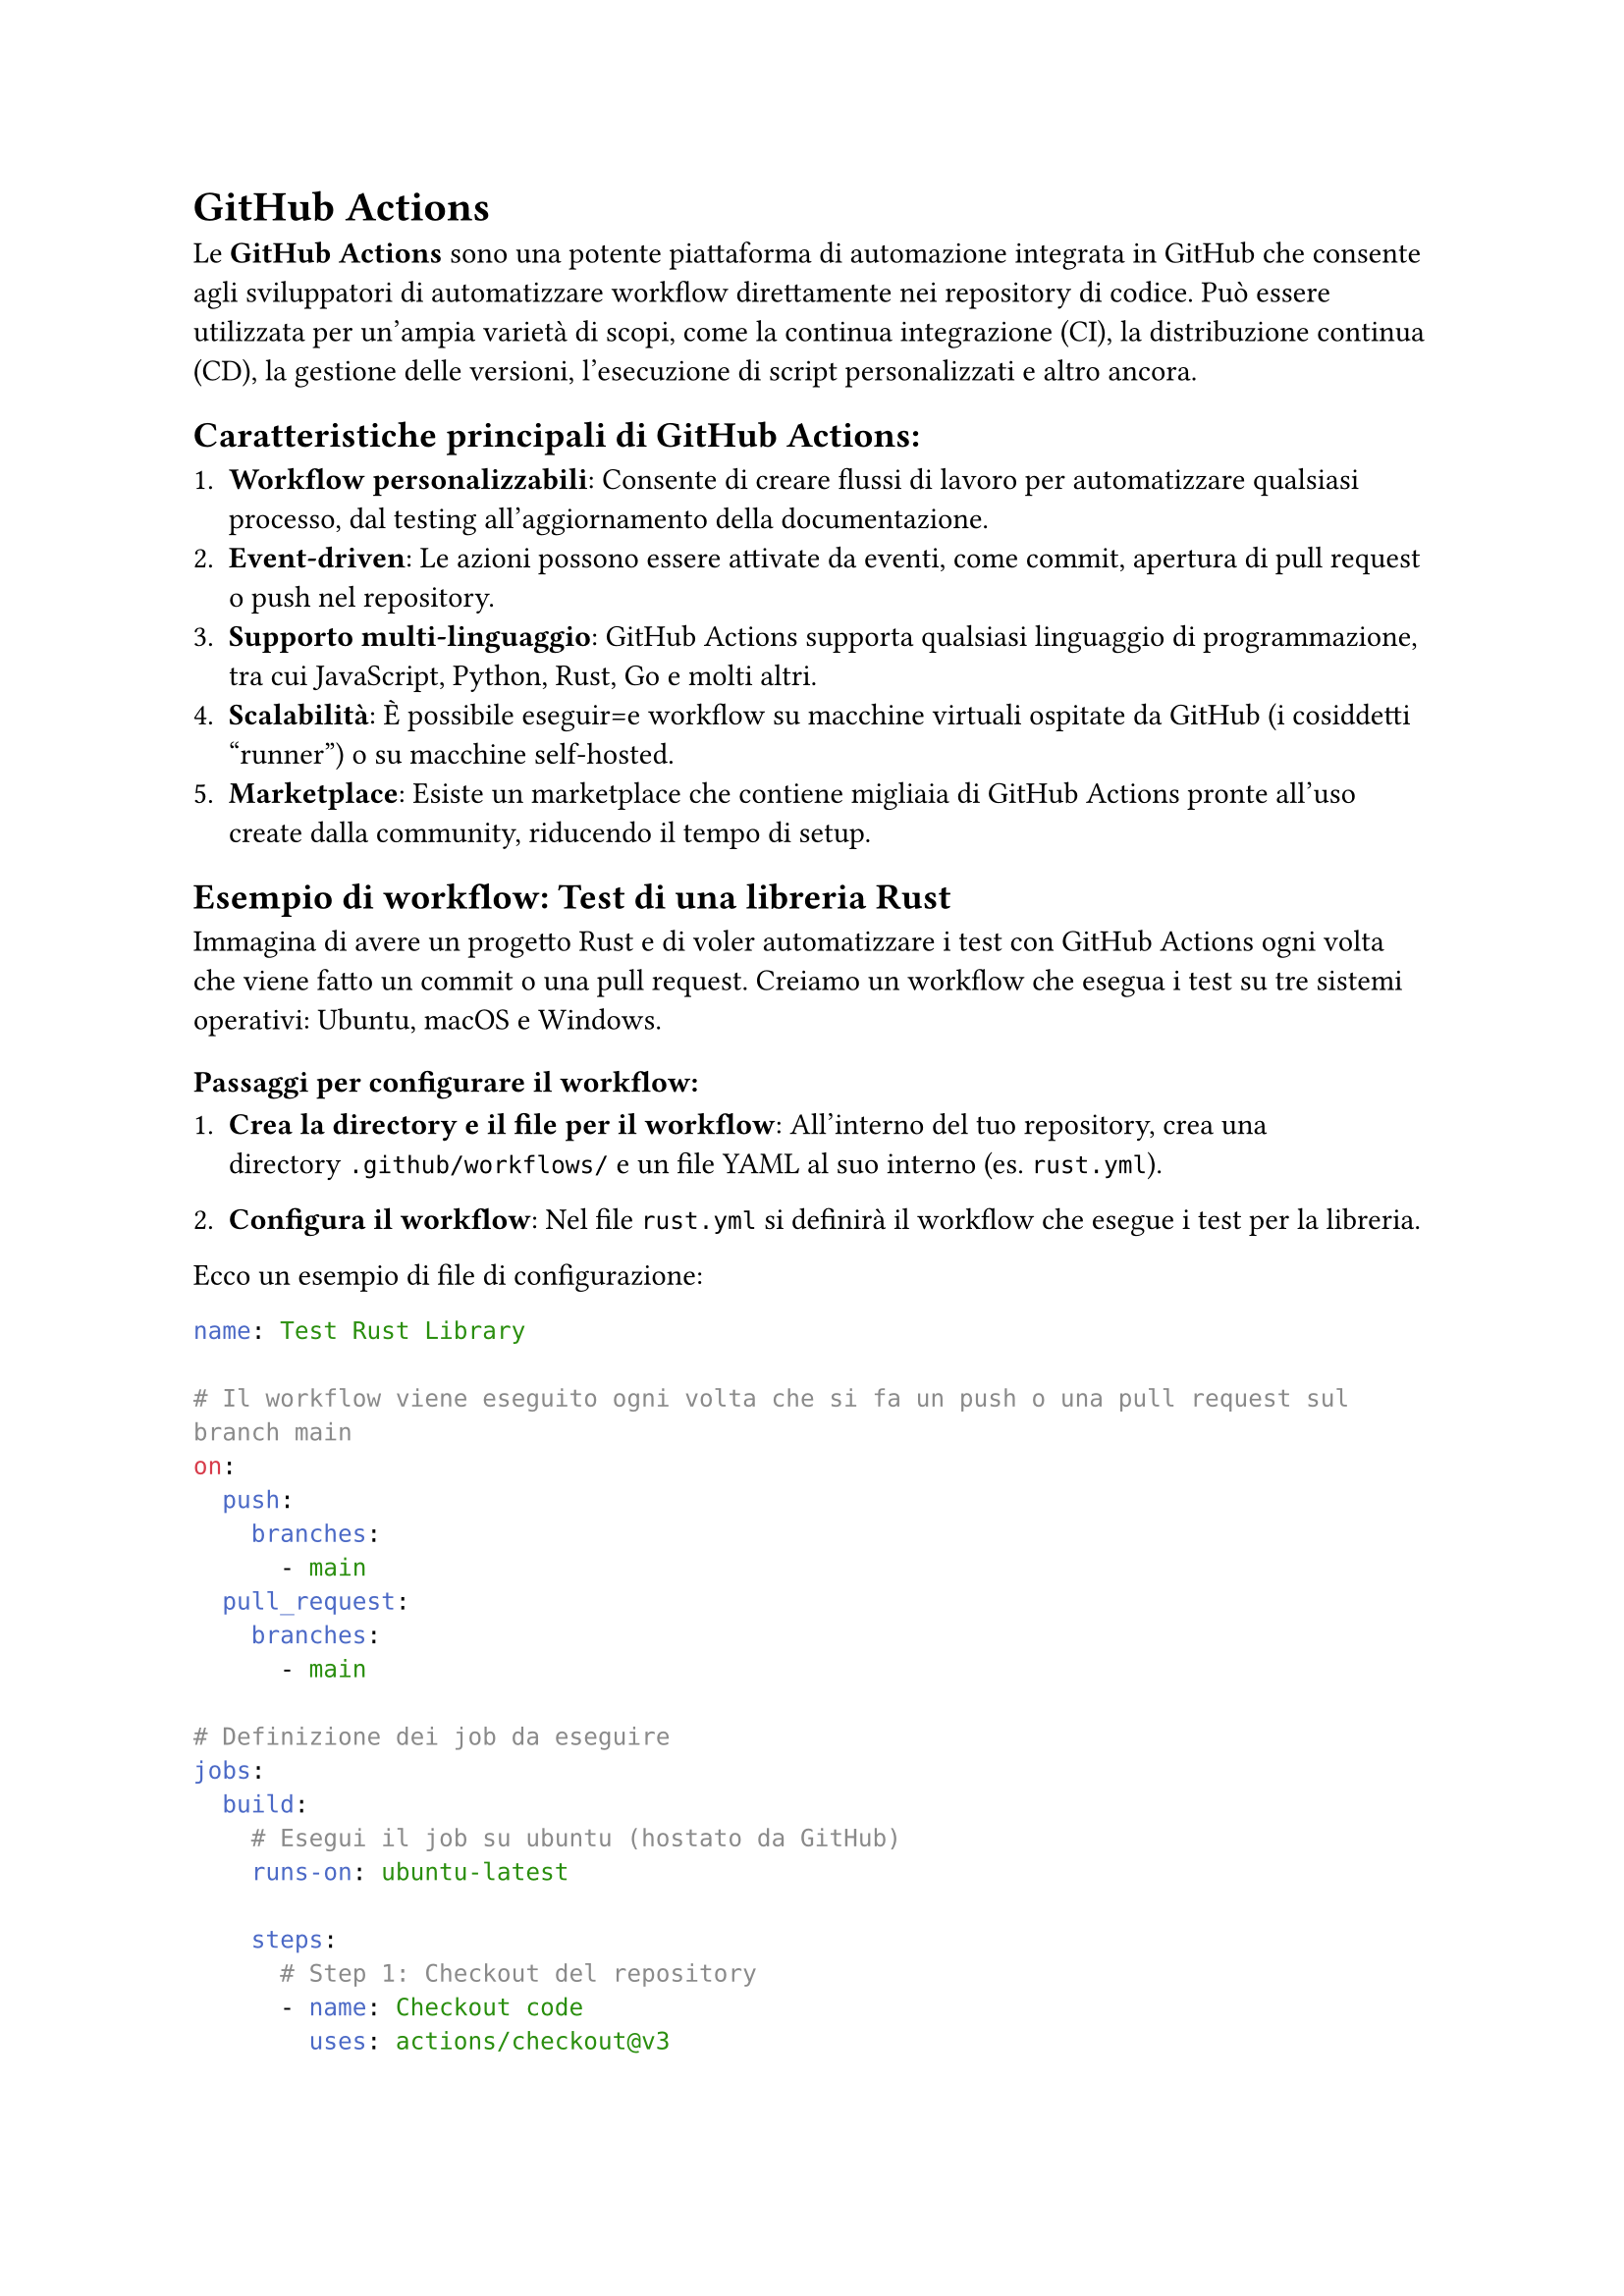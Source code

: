 = GitHub Actions

Le *GitHub Actions* sono una potente piattaforma di automazione integrata in GitHub che consente agli sviluppatori di automatizzare workflow direttamente nei repository di codice. Può essere utilizzata per un'ampia varietà di scopi, come la continua integrazione (CI), la distribuzione continua (CD), la gestione delle versioni, l'esecuzione di script personalizzati e altro ancora.

== Caratteristiche principali di GitHub Actions:

+ *Workflow personalizzabili*: Consente di creare flussi di lavoro per automatizzare qualsiasi processo, dal testing all'aggiornamento della documentazione.
+ *Event-driven*: Le azioni possono essere attivate da eventi, come commit, apertura di pull request o push nel repository.
+ *Supporto multi-linguaggio*: GitHub Actions supporta qualsiasi linguaggio di programmazione, tra cui JavaScript, Python, Rust, Go e molti altri.
+ *Scalabilità*: È possibile eseguir=e workflow su macchine virtuali ospitate da GitHub (i cosiddetti "runner") o su macchine self-hosted.
+ *Marketplace*: Esiste un marketplace che contiene migliaia di GitHub Actions pronte all'uso create dalla community, riducendo il tempo di setup.

== Esempio di workflow: Test di una libreria Rust

Immagina di avere un progetto Rust e di voler automatizzare i test con GitHub Actions ogni volta che viene fatto un commit o una pull request. Creiamo un workflow che esegua i test su tre sistemi operativi: Ubuntu, macOS e Windows.

=== Passaggi per configurare il workflow:

+ *Crea la directory e il file per il workflow*:
   All'interno del tuo repository, crea una directory `.github/workflows/` e un file YAML al suo interno (es. `rust.yml`).

+ *Configura il workflow*:
   Nel file `rust.yml` si definirà il workflow che esegue i test per la libreria.

Ecco un esempio di file di configurazione:

```yaml
name: Test Rust Library

# Il workflow viene eseguito ogni volta che si fa un push o una pull request sul branch main
on:
  push:
    branches:
      - main
  pull_request:
    branches:
      - main

# Definizione dei job da eseguire
jobs:
  build:
    # Esegui il job su ubuntu (hostato da GitHub)
    runs-on: ubuntu-latest

    steps:
      # Step 1: Checkout del repository
      - name: Checkout code
        uses: actions/checkout@v3

      # Step 2: Imposta la versione di Rust desiderata
      - name: Install Rust
        uses: actions-rs/toolchain@v1
        with:
          toolchain: ${{ matrix.rust }}
          override: true

      # Step 3: Esegui i test
      - name: Run tests
        run: cargo test --verbose
```

== Spiegazione del workflow:

- *on*: Definisce gli eventi che attivano il workflow. In questo caso, viene attivato su ogni `push` e `pull_request` nel branch `main`.
- *jobs*: Definisce i job da eseguire. In questo caso, c'è un solo job chiamato `build`.
- *strategy*: Usa una strategia matrix per eseguire il workflow su ubuntu, ultima versione usando Rust stable.
- *steps*: Elenca i singoli step del workflow:
  + *Checkout code*: Usa l'azione `actions/checkout` per scaricare il codice del repository.
  + *Install Rust*: Usa l'azione `actions-rs/toolchain` per installare la versione di Rust specificata nel matrix.
  + *Run tests*: Esegue i test del progetto con `cargo test`.


come detto in precedenza le GitHub Actions sono uno strumento potente e flessibile per automatizzare flussi di lavoro legati allo sviluppo, dalla CI/CD ai controlli di sicurezza, all'aggiornamento della documentazione. I runner consentono l'esecuzione dei job su macchine virtuali fornite da GitHub o su macchine fisiche configurate dall'utente, offrendo sia convenienza che flessibilità. Il workflow di esempio per Rust mostra come eseguire automaticamente i test inclusi nel vostro progetto di Rust. Come detto prima, questo workflow viene eseguito su un runner hostato da GitHub, il quale offre solo un tot di ore gratutite ogni mese per eseguire le action, per questo più avanti spiegheremo come hostare i propri runner per avere esecuzioni illimitate e maggior controllo sull'ambiente.
Per approfondire e imparare a scrivere Actions specifiche il posto da cui iniziare è la documentazione ufficiale, che potete trovare #link("https://docs.github.com/en/actions")[qui], se invece volete una quick start guide vi consigliamo il tutorial del sito dev.to intitolato #link("https://dev.to/kanani_nirav/getting-started-with-github-actions-a-beginners-guide-og7")[Getting Started with GitHub Actions: A Beginner’s Guide] #footnote([Stranamente ChatGPT si dimostra molto utile nella stesura delle Actions, spesso riesce a dare la struttura generale del workflow e risparmiandovi un pò di tempo.])
e di controllare il #link("https://github.com/marketplace")[Marketplace], dove probabilmente troverete tutti i pezzi necessari per comporre il vostro workflow.
Un consiglio che ci sentiamo di darvi è di creare un repo separato in cui testare le Actions prima di metterle in quello principale.

== Actions secrets and variables

Alcune Actions avranno bisogno di accedere a dati sensibili come password, api key o token di GitHub per compiere azioni specifiche, per evitare che questi dati siano visibili pubblicamente si utilizzano i secrets,
in pratica, vengono memorizzati in modo sicuro nei repository GitHub, e sono accessibili solo all'interno delle Actions, esse infatti vengono anche nascoste dai log die esecuzione e una volta salvate non sono più leggibili nemmeno dalla ui.
Ad esempio, se la action deve usare una chiave API, è sufficente aggiungerla ai secrets del repository e poi richiamarla nella workflow in questo modo:

```yaml
jobs:
  build:
    runs-on: ubuntu-latest
    steps:
    - name: Example step
      env:
        API_KEY: ${{ secrets.MY_API_KEY }}
      run: echo "Using API key in this step"
```

In questo esempio, `secrets.MY_API_KEY` fa riferimento a un secret chiamato `MY_API_KEY` presente nel repository.

per aggiungere un nuovo secret andate nella pagina del repository, poi *Settings*, nel menù di sinistra cliccate su *Secrets and variables*, poi su *Actions* e in fine cliccando sul tasto verde *New repository secret*, compilate il form scegliendo il nome (seguite la convenzione SNAKE_CASE), inserite il secret e poi cliccate su *Add secret*.

== Runners

Il concetto di *runner* è fondamentale per capire come funzionano le GitHub Actions. Un runner è un ambiente dove è in esecuzione il #link("https://github.com/actions/runner")[Runner] (software) il quale è collegato a GitHub ed è in ascolto per eseguire le Actions. "L'ambiente" può essere una macchina fisica, virtuale o ancora meglio un container.

=== Tipi di runner:

+ *GitHub-hosted runners*: Sono macchine virtuali fornite da GitHub su cui vengono eseguite le azioni del workflow. GitHub offre runner con tre principali sistemi operativi:
    - Ubuntu (il più comune)
    - Windows
    - macOS
   Questi runner vengono automaticamente avviati, eseguono il workflow e vengono distrutti una volta completato.
   
   Vantaggi:
   - *Convenienza*: Non è necessario configurare nulla, sono pronti all'uso.
   - *Aggiornamenti*: Sono mantenuti da GitHub e sempre aggiornati con le ultime versioni degli strumenti più utilizzati (come Node.js, Python, Rust, ecc.).
   
   Svantaggi:
   - *Limiti di esecuzione*: Sono imposti limiti di tempo e di risorse, specialmente per i repository gratuiti.
   - *Inefficenti*: Ogni esecuzione il runner deve scaricare tutto il necessario, per esempio installare rust.
   
+ *Self-hosted runners*: Sono macchine fisiche o virtuali configurate dall'utente e connesse al repository GitHub. Questi runner sono completamente personalizzabili e permettono di avere più controllo sulle risorse hardware e software disponibili.
   
   Vantaggi:
   - *Maggiore controllo*: Puoi configurare il sistema operativo, le dipendenze e le risorse hardware secondo le tue esigenze.
   - *Nessun limite di esecuzione*: Non sono soggetti alle restrizioni dei GitHub-hosted runners.
   
   Svantaggi:
   - *Manutenzione*: L'utente è responsabile della manutenzione, aggiornamento e sicurezza del runner.
   
Per farla beve, noi vi sconsigliamo di appoggiarvi a GitHub per eseguire le vostre Actions, durante il picco, circa una settimana prima della software fair vi ritroverete ad accettare decine di pull request, questo vuol dire che le action verranno eseguite molte volte e nonostante il caching sarà facile terminare le ore gratuite.

=== Hostare un runner (bare metal)

Per hostare un runner ci sono due strade principali, la prima e più semplice consiste nell'installare il runner direttamente sul sistema come software, il runner può essere eseguito su ogni piattaforma (Linux, Windows e macOS e cpu amd64, arm64 e arm32), ma vi consigliamo di usare Linux su amd64 o arm64 per la maggior compatibilità dei software e facilità di setup. Per iniziare recatevi nella *homepage dell'organizzazione*, *Settings*, nel menù di sinistra cliccate su *Actions*, poi su *Runners* e sul tasto verde *New runner*, ora non vi resta che seguire le istruzioni, ma attenzione, se ora chiudete il terminale il runner smetterà di funzionare se invece volete installarlo come servizio e far si che parta automaticamente all'avvio dovete seguire #link("https://docs.github.com/en/actions/hosting-your-own-runners/managing-self-hosted-runners/configuring-the-self-hosted-runner-application-as-a-service")[questa guida], prestando attenzione a scegliere il sistema opertivo corretto in alto. Il runner appena creato dovrebbe essere presente nell'elenco della vostra organizzazione e sarà automaticamente utilizzabile su tutte le actions in ogni repository e avrà accesso ad ogni software presente nel sistema host, perciò se dovete compilare e testare un progetto Rust allora dovrete aver installato la toolchain e cargo.

=== Hostare un runner (container Docker)

L'alternativa a installare il runner direttamente sul sistema host è quello di isolarlo mettendolo in un container, questo complica un pò la fase di setup ma vi garantisce maggiore sicurezza a livello di esecuzione, in quanto tutto sarà eseguito in un ambiente isolato e protteto che potrete ricreare in qualsiasi momento e soprattuto in caso si corrompa. Questo pezzo della guida presuppone che siate su un sistema Linux sui cui è presente Docker e che abbiate un pò di dimestichezza con i Dockerfile, per iniziare *create una cartella* ed *entrateci con un terminale*, *create un file* chiamato esattamente `Dockerfile` senza estensione e incollateci dentro:
```dockerfile
FROM debian:stable-slim
ADD ./runner runner
WORKDIR /runner
ARG DEBIAN_FRONTEND=noninteractive
SHELL ["bash", "-c"]
# Add the software to be installed here (before ' \')
RUN ./bin/installdependencies.sh && apt-get install -y jq curl git \ 
    && apt-get autoclean && apt-get autoremove --yes && rm -rf /var/lib/{apt,dpkg,cache,log}/

ADD --chmod=754 ./start.sh start.sh
ENV RUNNER_MANAGER_TOKEN=""
ENV GITHUB_ORG=""
ENV RUNNER_NAME=""
ENV ACTIONS_RUNNER_INPUT_REPLACE=true
ENV RUNNER_ALLOW_RUNASROOT=true
ENTRYPOINT ["bash", "-c", "./start.sh"]
```
questo è il file che dovete modificare per poter aggiungere i software necessari all'esecuzione delle vostre Actions.

Successivamente *create un'altro file* chiamato `start.sh` con il seguente contenuto:
```bash
#!/bin/bash
set -eux
reg_token=$(curl -L \
  -X POST \
  -H "Accept: application/vnd.github+json" \
  -H "Authorization: Bearer $RUNNER_MANAGER_TOKEN" \
  -H "X-GitHub-Api-Version: 2022-11-28" \
  https://api.github.com/orgs/${GITHUB_ORG}/actions/runners/registration-token | jq -r .token)
/bin/bash config.sh --unattended --url https://github.com/${GITHUB_ORG} --name ${RUNNER_NAME} --work _work --token ${reg_token} --labels latex,x64,linux
remove () {
  local rem_token=$(curl -L \
  -X POST \
  -H "Accept: application/vnd.github+json" \
  -H "Authorization: Bearer $RUNNER_MANAGER_TOKEN" \
  -H "X-GitHub-Api-Version: 2022-11-28" \
  https://api.github.com/orgs/${GITHUB_ORG}/actions/runners/remove-token | jq -r .token)

  ./config.sh remove --token $rem_token
}
trap remove EXIT
./bin/runsvc.sh
```
questo script si occupa, all'avvio del container di recuperare il token necessario per autenticare il runner quando si collega a GitHub #footnote([il token non va confuso con quello che andrà fornito come variabile d'ambiente al container, è un token univoco e generato da GitHub partendo da quello fornito]), aggiunge il runner, cattura l'uscita (spegnimento del container o riavvio) aggiungendo una funzione che cancella il runner dal GitHub. In fine viene eseguito il software del runner.

in fine *create un file* chiamato `build.sh` e come contenuto inserite il seguente:
```bash
#!/bin/bash
IMAGE_NAME="github-runner"
echo "retrieving latest version number from release page"
LATEST=`curl -s -i https://github.com/actions/runner/releases/latest | grep location:`
LATEST=`echo $LATEST | sed 's#.*tag/v##'`
LATEST=`echo $LATEST | sed 's/\r//'`
echo "downloading latest GitHub runner (${LATEST})"
curl --progress-bar -L "https://github.com/actions/runner/releases/download/v${LATEST}/actions-runner-linux-${ARCH}-${LATEST}.tar.gz" -o runner.tgz
mkdir -p runner
echo "unpacking runner.tgz"
tar -zxf runner.tgz -C runner
docker build -t ${IMAGE_NAME} .
echo "cleaning"
rm -rf runner runner.tgz
```
quello che fa questo script è scaricare l'ultima versione del runner per Linux amd64 dal repository ufficiale di GitHub, estrarlo e effettuare la build del Dockerfile presente nella stessa cartella generando l'immagine chiamata `github-runner:latest`, se avete letto il Dockerfile, noterete che vengono definite 5 variabili d'ambiente, quelle che interessano a voi sono: `RUNNER_MANAGER_TOKEN`, `GITHUB_ORG` e `RUNNER_NAME` per eseguire l'immagine appena creata, vi abbiamo preparato un `docker-compose.yml`:
```compose
services:
  github-runner:
    container_name: github-runner
    image: github-runner
    labels:
      - "com.centurylinklabs.watchtower.enable=false"
    restart: "no"
    volumes:
      - /etc/localtime:/etc/localtime:ro
    environment:
      - RUNNER_MANAGER_TOKEN=
      - RUNNER_NAME=
      - GITHUB_ORG=
```
non vi resta che configurarlo coi parametri richiesti e poi dare `docker compose up -d`

==== RUNNER_MANAGER_TOKEN

Questo token è come quello dell'inviter, per poter aggiungere e riumovere i runner è necessario che il token abbia lettura e scrittura su *Self-hosted runners*, vi consigliamo caldamente di creare un token univoco per i runner.